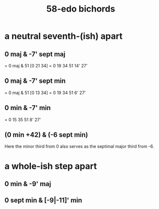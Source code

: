 :PROPERTIES:
:ID:       c7d6d174-ba6d-4a09-931d-8aff970281b1
:END:
#+title: 58-edo bichords
* a neutral seventh-(ish) apart
** 0 maj & -7' sept maj
   = 0 maj & 51 [0 21 34]
   = 0 19 34 51 14' 27'
** 0 maj & -7' sept min
   = 0 maj & 51 [0 13 34]
   = 0 19 34 51 6' 27'
** 0 min & -7' min
   = 0 15 35 51 8' 27'
** (0 min +42) & (-6 sept min)
   Here the minor third from 0 also serves
   as the septimal major third from -6.
* a whole-ish step apart
** 0 min & -9' maj
** 0 sept min & [-9|-11]' min
